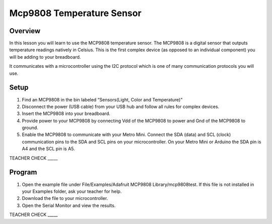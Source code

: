 Mcp9808 Temperature Sensor
==========================

Overview
--------

In this lesson you will learn to use the MCP9808 temperature sensor. The MCP9808 is a digital sensor that outputs temperature readings natively in Celsius. This is the first complex device (as opposed to an individual component) you will be adding to your breadboard.

It communicates with a microcontroller using the I2C protocol which is one of many communication protocols you will use.

Setup
-----

#. Find an MCP9808 in the bin labeled “Sensors(Light, Color and Temperature)”

#. Disconnect the power (USB cable) from your USB hub and follow all rules for complex devices.
#. Insert the MCP9808 into your breadboard.
#. Provide power to your MCP9808 by connecting Vdd of the MCP9808 to power and Gnd of the MCP9808 to ground.
#. Enable the MCP9808 to communicate with your Metro Mini. Connect the SDA (data) and SCL (clock) communication pins to the SDA and SCL pins on your microcontroller. On your Metro Mini or Arduino the SDA pin is A4 and the SCL pin is A5.

TEACHER CHECK \_\_\_\_\_

Program
-------

1. Open the example file under File/Examples/Adafruit MCP9808
   Library/mcp9808test. If this file is not installed in your Examples
   folder, ask your teacher for help.
2. Download the file to your microcontroller.
3. Open the Serial Monitor and view the results.

TEACHER CHECK \_\_\_\_\_
